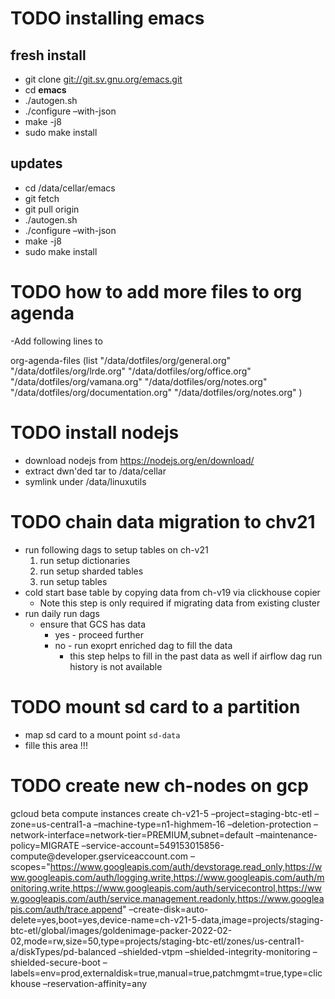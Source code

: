 * TODO installing emacs
** fresh install 
- git clone git://git.sv.gnu.org/emacs.git
- cd *emacs*
- ./autogen.sh
- ./configure --with-json
- make -j8
- sudo make install
** updates
- cd /data/cellar/emacs
- git fetch
- git pull origin
- ./autogen.sh
- ./configure --with-json
- make -j8
- sudo make install  

* TODO how to add more files to org agenda 
-Add following lines to

org-agenda-files
      (list "/data/dotfiles/org/general.org" "/data/dotfiles/org/lrde.org" "/data/dotfiles/org/office.org" "/data/dotfiles/org/vamana.org" "/data/dotfiles/org/notes.org" "/data/dotfiles/org/documentation.org" "/data/dotfiles/org/notes.org" )


* TODO install nodejs 
- download nodejs from  https://nodejs.org/en/download/
- extract dwn'ded tar to /data/cellar
- symlink under /data/linuxutils 


* TODO chain data migration to chv21 
- run following dags to setup tables on ch-v21
  1. run setup dictionaries
  2. run setup sharded tables
  3. run setup tables
- cold start base table by copying data from ch-v19 via clickhouse copier
  - Note this step is only required if migrating data from existing cluster
- run daily run dags
  - ensure that GCS has data
    - yes - proceed further
    - no - run exoprt enriched dag to fill the data
      - this step helps to fill in the past data as well if airflow dag run history is not available


* TODO mount sd card to a partition  
- map sd card to a  mount point =sd-data=
- fille this area !!! 


* TODO create new ch-nodes on gcp 

gcloud beta compute instances create ch-v21-5 --project=staging-btc-etl  --zone=us-central1-a  --machine-type=n1-highmem-16  --deletion-protection  --network-interface=network-tier=PREMIUM,subnet=default  --maintenance-policy=MIGRATE   --service-account=549153015856-compute@developer.gserviceaccount.com  --scopes="https://www.googleapis.com/auth/devstorage.read_only,https://www.googleapis.com/auth/logging.write,https://www.googleapis.com/auth/monitoring.write,https://www.googleapis.com/auth/servicecontrol,https://www.googleapis.com/auth/service.management.readonly,https://www.googleapis.com/auth/trace.append"  --create-disk=auto-delete=yes,boot=yes,device-name=ch-v21-5-data,image=projects/staging-btc-etl/global/images/goldenimage-packer-2022-02-02,mode=rw,size=50,type=projects/staging-btc-etl/zones/us-central1-a/diskTypes/pd-balanced  --shielded-vtpm  --shielded-integrity-monitoring  --shielded-secure-boot  --labels=env=prod,externaldisk=true,manual=true,patchmgmt=true,type=clickhouse  --reservation-affinity=any

